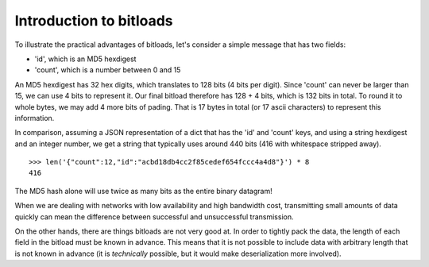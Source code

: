 Introduction to bitloads
========================

To illustrate the practical advantages of bitloads, let's consider a simple
message that has two fields:

- 'id', which is an MD5 hexdigest
- 'count', which is a number between 0 and 15

An MD5 hexdigest has 32 hex digits, which translates to 128 bits (4 bits per
digit). Since 'count' can never be larger than 15, we can use 4 bits to
represent it. Our final bitload therefore has 128 + 4 bits, which is 132 bits
in total. To round it to whole bytes, we may add 4 more bits of pading. 
That is 17 bytes in total (or 17 ascii characters) to represent this
information.

In comparison, assuming a JSON representation of a dict that has the 'id' and
'count' keys, and using a string hexdigest and an integer number, we get a
string that typically uses around 440 bits (416 with whitespace stripped
away). ::

    >>> len('{"count":12,"id":"acbd18db4cc2f85cedef654fccc4a4d8"}') * 8
    416

The MD5 hash alone will use twice as many bits as the entire binary datagram!

When we are dealing with networks with low availability and high bandwidth
cost, transmitting small amounts of data quickly can mean the difference
between successful and unsuccessful transmission.

On the other hands, there are things bitloads are not very good at. In order to
tightly pack the data, the length of each field in the bitload must be known in
advance. This means that it is not possible to include data with arbitrary
length that is not known in advance (it is *technically* possible, but it would
make deserialization more involved).
